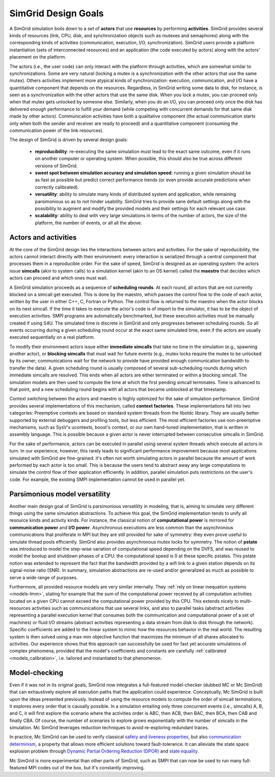 .. _design:

SimGrid Design Goals
######################

A SimGrid simulation boils down to a set of **actors** that use
**resources** by performing **activities**. SimGrid provides several kinds of
resources (link, CPU, disk, and synchronization objects such as mutexes
and semaphores) along with the corresponding kinds of activities
(communication, execution, I/O, synchronization). SimGrid users provide a
platform instantiation (sets of interconnected resources) and an
application (the code executed by actors) along with the actors'
placement on the platform.

The actors (i.e., the user code) can only interact with the platform
through activities, which are somewhat similar to synchronizations.  Some
are very natural (locking a mutex is a synchronization with the other
actors that use the same mutex). Others activities implement more atypical
kinds of synchronization: execution, communication, and I/O have a
quantitative component that depends on the resources. Regardless, in
SimGrid writing some data to disk, for instance, is seen as a
synchronization with the other actors that use the same disk. When you lock
a mutex, you can proceed only when that mutex gets unlocked by someone
else.  Similarly, when you do an I/O, you can proceed only once the disk
has delivered enough performance to fulfill your demand (while competing
with concurrent demands for that same disk made by other actors).
Communication activities have both a qualitative component (the actual
communication starts only when both the sender and receiver are ready to
proceed) and a quantitative component (consuming the communication power of
the link resources).

The design of SimGrid is driven by several design goals:

 - **reproducibility**: re-executing the same simulation must lead to
   the exact same outcome, even if it runs on another computer or
   operating system. When possible, this should also be true across different
   versions of SimGrid.
 - **sweet spot between simulation accuracy and simulation speed**: running a given simulation should be as fast as possible but predict
   correct performance trends (or even provide accurate predictions when correctly calibrated).
 - **versatility**: ability to simulate many kinds of distributed system and application, while remaining parsimonious so as to not hinder usability. SimGrid tries to provide sane
   default settings along with the possibility to augment and modify
   the provided models and their settings for each relevant use case.
 - **scalability**: ability to deal with very large simulations in terms of the
   number of actors, the size of the platform, the number of
   events, or all all the above.

Actors and activities
*********************

At the core of the SimGrid design lies the interactions between actors and
activities. For the sake of reproducibility, the actors cannot interact
directly with their environment: every interaction is serialized through a
central component that processes them in a reproducible order. For the sake
of speed, SimGrid is designed as an operating system: the actors issue
**simcalls** (akin to system calls) to a simulation kernel (akin to an OS
kernel) called the **maestro** that decides which actors can proceed and
which ones must wait.

A SimGrid simulation proceeds as a sequence of **scheduling
rounds**. At each round, all actors that are not currently blocked on a
simcall get executed. This is done by the maestro, which passes the control flow to the
code of each actor, written by the user in either C++, C, Fortran or Python.
The control flow is returned to the maestro when the actor
blocks on its next simcall. If the time it takes to
execute the actor's code is of import to the simulator, it has to be the object
of execution activities.  SMPI programs are automatically benchmarked, but 
these execution activities must be manually created if using S4U. The simulated
time is discrete in SimGrid and only progresses between scheduling
rounds. So all events occurring during a given scheduling round occur
at the exact same simulated time, even if the actors are usually
executed sequentially on a real platform.

.. image:: img/design-scheduling-simulatedtime.svg
   :scale: 80%
   :align: center

To modify their environment actors issue either **immediate
simcalls** that take no time in the simulation (e.g., spawning another
actor), or **blocking simcalls** that must wait for future events (e.g.,
mutex locks require the mutex to be unlocked by its owner;
communications wait for the network to provide have provided enough communication
bandwidth to transfer the data). A given scheduling round is
usually composed of several sub-scheduling rounds during which
immediate simcalls are resolved. This ends when all actors are either
terminated or within a blocking simcall. The simulation models are
then used to compute the time at which the first pending simcall
terminates. Time is advanced to that point, and a new scheduling
round begins with all actors that became unblocked at that timestamp.

Context switching between the actors and maestro is highly optimized
for the sake of simulation performance. SimGrid provides several
implementations of this mechanism, called **context factories**. These
implementations fall into two categories: Preemptive contexts are
based on standard system threads from the libstdc library.
They are usually better supported by external
debuggers and profiling tools, but less efficient. The most efficient
factories use non-preemptive mechanisms, such as SysV's ucontexts,
boost's context, or our own hand-tuned implementation, that is written
in assembly language. This is possible because a given actor is never
interrupted between consecutive simcalls in SimGrid.

.. image:: img/design-scheduling-wallclock.svg
   :scale: 80%
   :align: center

For the sake of performance, actors can be executed in parallel using several system threads which execute all actors in
turn. In our experience, however, this rarely leads to significant performance improvement because most applications simulated with 
SimGrid are fine-grained: it's often not worth simulating actors in parallel because the amount of work performed by each actor is too
small. This is because the users tend to abstract away any large computations to simulate the control flow of their
application efficiently. In addition, parallel simulation puts restrictions on the user's code. 
For example, the existing SMPI implementation cannot be used in parallel yet.

.. image:: img/design-scheduling-parallel.svg
   :scale: 80%
   :align: center

Parsimonious model versatility
******************************

Another main design goal of SimGrid is parsimonious versatility in
modeling, that is, aiming to simulate very different things using the same
simulation abstractions. To achieve this goal, the SimGrid implementation
tends to unify all resource kinds and activity kinds. For instance, the
classical notion of **computational power** is mirrored for
**communication power** and **I/O power**. Asynchronous executions are less
common than the asynchronous communications that proliferate in MPI but
they are still provided for sake of symmetry: they even prove useful to
simulate thread pools efficiently. SimGrid also provides asynchronous mutex
locks for symmetry. The notion of **pstate** was introduced to model the
step-wise variation of computational speed depending on the DVFS, and was
reused to model the bootup and shutdown phases of a CPU: the computational
speed is 0 at these specific pstates. This pstate notion was extended to
represent the fact that the bandwidth provided by a wifi link to a given
station depends on its signal-noise ratio (SNR). In summary, simulation
abstractions are re-used and/or generalized as much as possible to serve a
wide range of purposes.

Furthermore, all provided resource models are very similar internally. They
:ref:`rely on linear inequation systems <models-lmm>`, stating for example
that the sum of the computational power received by all computation
activities located on a given CPU cannot exceed the computational power
provided by this CPU. This extends nicely to multi-resources activities
such as communications that use several links, and also to parallel tasks
(abstract activities representing a parallel execution kernel that consumes
both the communication and computational power of a set of machines) or
fluid I/O streams (abstract activities representing a data stream from disk
to disk through the network). Specific coefficients are added to the linear
system to mimic how the resources behavior in the real world. The resulting
system is then solved using a max-min objective function that maximizes the
minimum of all shares allocated to activities. Our experience shows that
this approach can successfully be used for fast yet accurate simulations of
complex phenomena, provided that the model's coefficients and constants are
carefully :ref:`calibrated <models_calibration>`, i.e. tailored and
instantiated to that phenomenon.

Model-checking
**************

Even if it was not in its original goals, SimGrid now
integrates a full-featured model-checker (dubbed MC or Mc SimGrid)
that can exhaustively explore all execution paths that the application
could experience. Conceptually, Mc SimGrid is built upon the ideas
presented previously. Instead of using the resource models to compute
the order of simcall terminations, it explores every order that is
causally possible. In a simulation entailing only three concurrent
events (i.e., simcalls) A, B, and C, it will first explore the
scenario where the activities order is ABC, then ACB, then
BAC, then BCA, then CAB and finally CBA. Of course, the number of
scenarios to explore grows exponentially with the number of simcalls
in the simulation. Mc SimGrid leverages reduction techniques to avoid
re-exploring redundant traces.

In practice, Mc SimGrid can be used to verify classical `safety and
liveness properties
<https://en.wikipedia.org/wiki/Linear_time_property>`_, but also
`communication determinism
<https://hal.inria.fr/hal-01953167/document>`_, a property that allows
more efficient solutions toward fault-tolerance. It can alleviate the
state space explosion problem through `Dynamic Partial Ordering
Reduction (DPOR)
<https://en.wikipedia.org/wiki/Partial_order_reduction>`_ and `state
equality <https://hal.inria.fr/hal-01900120/document>`_.

Mc SimGrid is more experimental than other parts of SimGrid, such as SMPI that can now be used to run many full-featured
MPI codes out of the box, but it's constantly improving.
